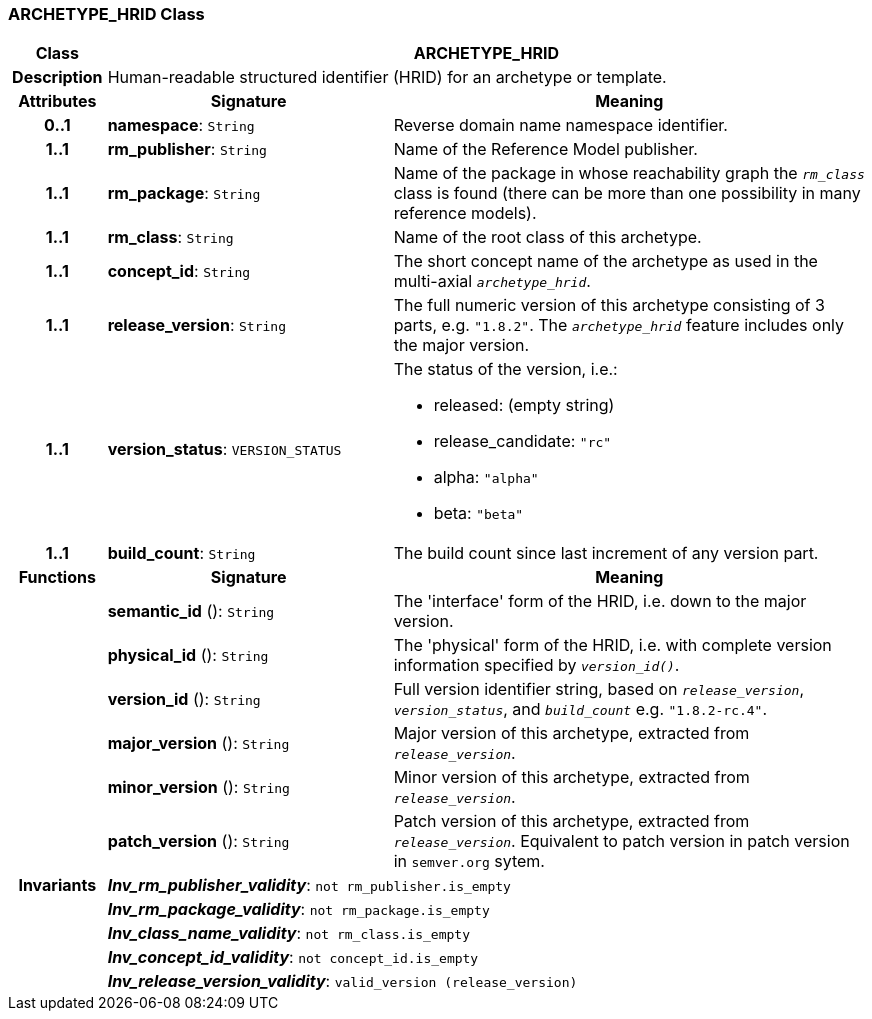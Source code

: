 === ARCHETYPE_HRID Class

[cols="^1,3,5"]
|===
h|*Class*
2+^h|*ARCHETYPE_HRID*

h|*Description*
2+a|Human-readable structured identifier (HRID) for an archetype or template.

h|*Attributes*
^h|*Signature*
^h|*Meaning*

h|*0..1*
|*namespace*: `String`
a|Reverse domain name namespace identifier.

h|*1..1*
|*rm_publisher*: `String`
a|Name of the Reference Model publisher.

h|*1..1*
|*rm_package*: `String`
a|Name of the package in whose reachability graph the `_rm_class_` class is found (there can be more than one possibility in many reference models).

h|*1..1*
|*rm_class*: `String`
a|Name of the root class of this archetype.

h|*1..1*
|*concept_id*: `String`
a|The short concept name of the archetype as used in the multi-axial `_archetype_hrid_`.

h|*1..1*
|*release_version*: `String`
a|The full numeric version of this archetype consisting of 3 parts, e.g. `"1.8.2"`. The `_archetype_hrid_` feature includes only the major version.

h|*1..1*
|*version_status*: `VERSION_STATUS`
a|The status of the version, i.e.:

* released: (empty string)
* release_candidate: `"rc"`
* alpha: `"alpha"`
* beta: `"beta"`

h|*1..1*
|*build_count*: `String`
a|The build count since last increment of any version part.
h|*Functions*
^h|*Signature*
^h|*Meaning*

h|
|*semantic_id* (): `String`
a|The 'interface' form of the HRID, i.e. down to the major version.

h|
|*physical_id* (): `String`
a|The 'physical' form of the HRID, i.e. with complete version information specified by `_version_id()_`.

h|
|*version_id* (): `String`
a|Full version identifier string, based on `_release_version_`, `_version_status_`, and `_build_count_` e.g. `"1.8.2-rc.4"`.

h|
|*major_version* (): `String`
a|Major version of this archetype, extracted from `_release_version_`.

h|
|*minor_version* (): `String`
a|Minor version of this archetype, extracted from `_release_version_`.

h|
|*patch_version* (): `String`
a|Patch version of this archetype, extracted from `_release_version_`. Equivalent to patch version in patch version in `semver.org` sytem.

h|*Invariants*
2+a|*_Inv_rm_publisher_validity_*: `not rm_publisher.is_empty`

h|
2+a|*_Inv_rm_package_validity_*: `not rm_package.is_empty`

h|
2+a|*_Inv_class_name_validity_*: `not rm_class.is_empty`

h|
2+a|*_Inv_concept_id_validity_*: `not concept_id.is_empty`

h|
2+a|*_Inv_release_version_validity_*: `valid_version (release_version)`
|===

